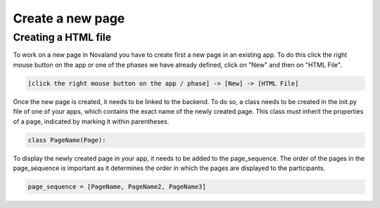 ======================
Create a new page
======================

Creating a HTML file
=====================
To work on a new page in Novaland you have to create first a new page in an existing app.
To do this click the right mouse button on the app or one of the phases we have already defined, click on "New" and then on "HTML File".

.. code-block:: console

    [click the right mouse button on the app / phase] -> [New] -> [HTML File]

Once the new page is created, it needs to be linked to the backend.
To do so, a class needs to be created in the init.py file of one of your apps, which contains the exact name of the newly created page.
This class must inherit the properties of a page, indicated by marking it within parentheses.

.. code-block:: console

    class PageName(Page):

To display the newly created page in your app, it needs to be added to the page_sequence.
The order of the pages in the page_sequence is important as it determines the order in which the pages are displayed to the participants.

.. code-block:: console

    page_sequence = [PageName, PageName2, PageName3]